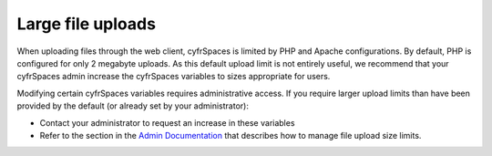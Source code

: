 ==================
Large file uploads
==================

When uploading files through the web client, cyfrSpaces is limited by PHP and
Apache configurations. By default, PHP is configured for only 2 megabyte
uploads. As this default upload limit is not entirely useful, we recommend that
your cyfrSpaces admin increase the cyfrSpaces variables to sizes appropriate for
users.

Modifying certain cyfrSpaces variables requires administrative access. If you
require larger upload limits than have been provided by the default (or already
set by your administrator):

* Contact your administrator to request an increase in these variables

* Refer to the section in the `Admin Documentation
  <https://docs.nextcloud.org/server/14/admin_manual/configuration_files/
  big_file_upload_configuration.html>`_ that describes how to manage file
  upload size limits.

.. TODO ON RELEASE: Update version number above on release
